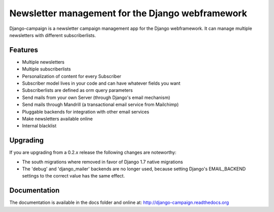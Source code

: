 =================================================
Newsletter management for the Django webframework
=================================================

Django-campaign is a newsletter campaign management app for the Django
webframework. It can manage multiple newsletters with different subscriberlists.

Features
--------

* Multiple newsletters
* Multiple subscriberlists
* Personalization of content for every Subscriber
* Subscriber model lives in your code and can have whatever fields you want
* Subscriberlists are defined as orm query parameters
* Send mails from your own Server (through Django's email mechanism)
* Send mails through Mandrill (a transactional email service from Mailchimp)
* Pluggable backends for integration with other email services
* Make newsletters available online
* Internal blacklist

Upgrading
---------

If you are upgrading from a 0.2.x release the following changes are noteworthy:

* The south migrations where removed in favor of Django 1.7 native migrations
* The 'debug' and 'django_mailer' backends are no longer used, because setting
  Django's EMAIL_BACKEND settings to the correct value has the same effect.

Documentation
-------------

The documentation is available in the docs folder and online at:
http://django-campaign.readthedocs.org

